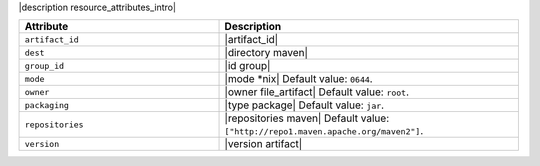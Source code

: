 .. The contents of this file are included in multiple topics.
.. This file should not be changed in a way that hinders its ability to appear in multiple documentation sets.

|description resource_attributes_intro|

.. list-table::
   :widths: 200 300
   :header-rows: 1

   * - Attribute
     - Description
   * - ``artifact_id``
     - |artifact_id|
   * - ``dest``
     - |directory maven|
   * - ``group_id``
     - |id group|
   * - ``mode``
     - |mode *nix| Default value: ``0644``.
   * - ``owner``
     - |owner file_artifact| Default value: ``root``.
   * - ``packaging``
     - |type package| Default value: ``jar``.
   * - ``repositories``
     - |repositories maven| Default value: ``["http://repo1.maven.apache.org/maven2"]``.
   * - ``version``
     - |version artifact|
